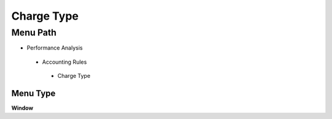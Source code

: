 
.. _functional-guide/menu/chargetype:

===========
Charge Type
===========


Menu Path
=========


* Performance Analysis

 * Accounting Rules

  * Charge Type

Menu Type
---------
\ **Window**\ 


.. seealso::
    :ref:`functional-guidewindow-chargetype`
